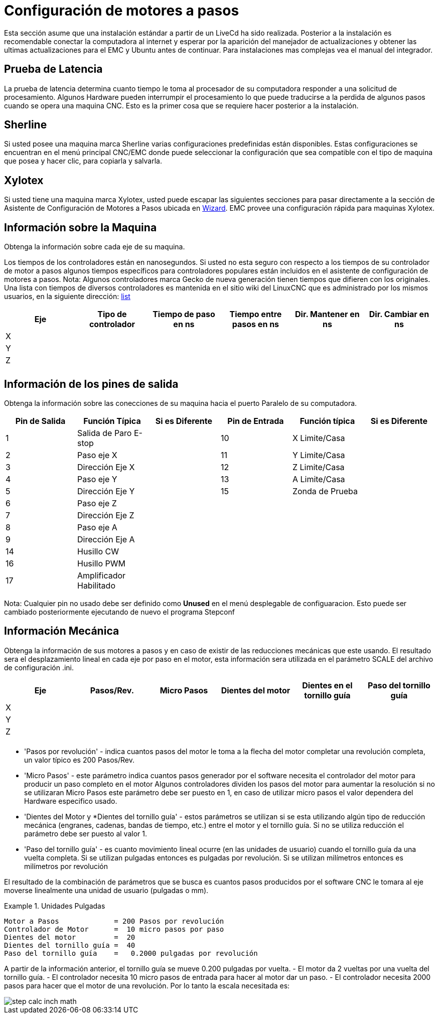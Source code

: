 = Configuración de motores a pasos

[[cha:stepper-quickstart]]

////
ATTENTION TRANSLATORS before translating this document copy the base document
into this copy to get the latest version. Untranslated documents are not kept
up to date with the English documents.

Do not translate anchors or links, translate only the text of a link after the
comma.
Anchor [[anchor-name]]
Link <<anchor-name,text after the comma can be translated>>

Make sure the documents build after translating.
////

Esta sección asume que una instalación estándar a partir de un LiveCd
ha sido realizada. Posterior a la instalación es recomendable conectar
la computadora al internet y esperar por la aparición del manejador de
actualizaciones y obtener las ultimas actualizaciones para el EMC
y Ubuntu antes de continuar. Para instalaciones mas complejas vea el
manual del integrador.

== Prueba de Latencia

La prueba de latencia determina cuanto tiempo le toma al procesador
de su computadora responder a una solicitud de procesamiento. Algunos
Hardware pueden interrumpir el procesamiento lo que puede traducirse
a la perdida de algunos pasos cuando se opera una maquina CNC. Esto
es la primer cosa que se requiere hacer posterior a la instalación.

////
Put this link back when the latency-test_es.txt is translated.
Siga las instrucciones de la sección <<cha:latency-testing,here>> Para correr
La prueba de latencia.
////

[[sec:Sherline]]
== Sherline
(((Sherline)))

Si usted posee una maquina marca Sherline varias configuraciones predefinidas
están disponibles. Estas configuraciones se encuentran en el menú principal
CNC/EMC donde puede seleccionar la configuración que sea compatible con el tipo de
maquina que posea y hacer clic, para copiarla y salvarla.

[[sec:Xylotex]]
== Xylotex
(((Xylotex)))

Si usted tiene una maquina marca Xylotex, usted puede escapar las siguientes secciones
para pasar directamente a la sección de Asistente de Configuración de Motores a Pasos
ubicada en <<cha:stepconf-wizard,Wizard>>. EMC provee una configuración rápida para maquinas
Xylotex.

== Información sobre la Maquina

Obtenga la información sobre cada eje de su maquina.

Los tiempos de los controladores están en nanosegundos. Si usted no esta seguro
con respecto a los tiempos de su controlador de motor a pasos algunos tiempos
específicos para controladores populares están incluidos en el asistente de configuración
de motores a pasos.
Nota: Algunos controladores marca Gecko de nueva generación tienen tiempos
que difieren con los originales. Una lista con tiempos de diversos controladores es mantenida
en el sitio wiki del LinuxCNC que es administrado por los mismos usuarios,
en la siguiente dirección: http://wiki.linuxcnc.org/[list]

[width="100%", options="header"]
|====================================================================
|Eje  | Tipo de controlador | Tiempo de paso en ns | Tiempo entre pasos en ns | Dir. Mantener en ns | Dir. Cambiar en ns
|X    |                     |                      |                          |                     |
|Y    |                     |                      |                          |                     |
|Z    |                     |                      |                          |                     |
|     |                     |                      |                          |                     |
|====================================================================

== Información de los pines de salida

Obtenga la información sobre las conecciones de su maquina hacia el puerto
Paralelo de su computadora.

[width="100%", options="header"]
|==============================================================================
|Pin de Salida | Función Típica         | Si es Diferente | Pin de Entrada | Función típica   | Si es Diferente
|1            | Salida de Paro E-stop  |                 | 10       	  | X Limite/Casa   |
|2            | Paso eje X             |                 | 11        	  | Y Limite/Casa   |
|3            | Dirección Eje X        |                 | 12             | Z Limite/Casa   |
|4            | Paso eje Y             |                 | 13             | A Limite/Casa   |
|5            | Dirección Eje Y        |                 | 15             | Zonda de Prueba |
|6            | Paso eje Z             |                 |                |                 |
|7            | Dirección Eje Z        |                 |                |                 |
|8            | Paso eje A             |                 |                |                 |
|9            | Dirección Eje A        |                 |                |                 |
|14           | Husillo CW             |                 |                |                 |
|16           | Husillo PWM            |                 |                |                 |
|17           | Amplificador Habilitado |                 |                |                 |
|==============================================================================

Nota: Cualquier pin no usado debe ser definido como *Unused* en el menú desplegable de configuaracion.
Esto puede ser cambiado posteriormente ejecutando de nuevo el programa Stepconf

== Información Mecánica


Obtenga la información de sus motores a pasos y en caso de existir de las reducciones mecánicas que este usando.
El resultado sera el desplazamiento lineal en cada eje por paso en el motor, esta información sera utilizada
en el parámetro SCALE del archivo de configuración .ini.

[width="100%", options="header"]
|==============================================================================
|Eje  | Pasos/Rev. | Micro Pasos | Dientes del motor | Dientes en el tornillo guía | Paso del tornillo guía
|X    |            |             |                   |                             |
|Y    |            |             |                   |                             |
|Z    |            |             |                   |                             |
|     |            |             |                   |                             |
|==============================================================================

* 'Pasos por revolución' - indica cuantos pasos del motor le toma a la flecha del motor
completar una revolución completa, un valor típico es 200 Pasos/Rev.

* 'Micro Pasos' - este parámetro indica cuantos pasos generador por el software
necesita el controlador del motor para producir un paso completo en el motor
Algunos controladores dividen los pasos del motor para aumentar la resolución
si no se utilizaran Micro Pasos este parámetro debe ser puesto en 1, en caso
de utilizar micro pasos el valor dependera del Hardware especifico usado.

* 'Dientes del Motor y *Dientes del tornillo guía' - estos parámetros se utilizan si
se esta utilizando algún tipo de reducción mecánica (engranes, cadenas, bandas de tiempo, etc.)
entre el motor y el tornillo guía.
Si no se utiliza reducción el parámetro debe ser puesto al valor 1.

* 'Paso del tornillo guía' - es cuanto movimiento lineal ocurre
(en las unidades de usuario) cuando el tornillo guía da una vuelta completa.
Si se utilizan pulgadas entonces es pulgadas por revolución.
Si se utilizan milímetros entonces es milímetros por revolución

El resultado de la combinación de parámetros que se busca es cuantos
pasos producidos por el software CNC le tomara al eje moverse linealmente
una unidad de usuario (pulgadas o mm).

.Unidades Pulgadas
============================================
............................................
Motor a Pasos             = 200 Pasos por revolución
Controlador de Motor      =  10 micro pasos por paso
Dientes del motor         =  20
Dientes del tornillo guía =  40
Paso del tornillo guía    =   0.2000 pulgadas por revolución
............................................
============================================

A partir de la información anterior, el tornillo guía se mueve 0.200 pulgadas por vuelta.
 - El motor da  2 vueltas por una vuelta del tornillo guía.
 - El controlador necesita 10 micro pasos de entrada para hacer al motor dar un paso.
 - El controlador necesita 2000 pasos para hacer que el motor de una revolución.
Por lo tanto la escala necesitada es:

image::images/step-calc-inch-math.png[align="center"]

////////////////////////////////////////////
latexmath:[
\frac{200 pasos del motor}{1 revolución del motor} \times
\frac{10 micro pasos}{1 paso del motor} \times
\frac{2 revoluciones del motor}{1 revoluciones del tornillo guía} \times
\frac{1 revoluciones del tornillo guía}{0.2000 pulgadas}
= \frac{20,000 micro pasos}{pulgadas}]
///////////////////////////////////////////

.Unidades mm
============================================
............................................
Motor a Pasos             = 200 Pasos por revolución
Controlador de Motor      =  8 micro pasos por paso
Dientes del motor         =  30
Dientes del tornillo guía =  90
Paso del tornillo guía    =   5.00 mm por revolución
............................................
============================================

A partir de la información anterior, el tornillo guía se mueve 5.00 mm por vuelta.
 - El motor da  3 vueltas por una vuelta del tornillo guía.
 - El controlador necesita 8 micro pasos de entrada para hacer al motor dar un paso.
 - El controlador necesita 1600 pasos para hacer que el motor de una revolución.
Por lo tanto la escala necesitada es:

image::images/step-calc-mm-math.png[align="center"]

//////////////////////////////////////////////
latexmath:[
\frac{200 pasos del motor}{1 revolución del motor} \times
\frac{8 micro pasos}{1 paso del motor} \times
\frac{3 revoluciones del motor}{1 revolución del tornillo guía} \times
\frac{1 revoluciones del tornillo guía}{5.000 mm}
= \frac{960 micro pasos}{mm}]
//////////////////////////////////////////////

// vim: set syntax=asciidoc:
